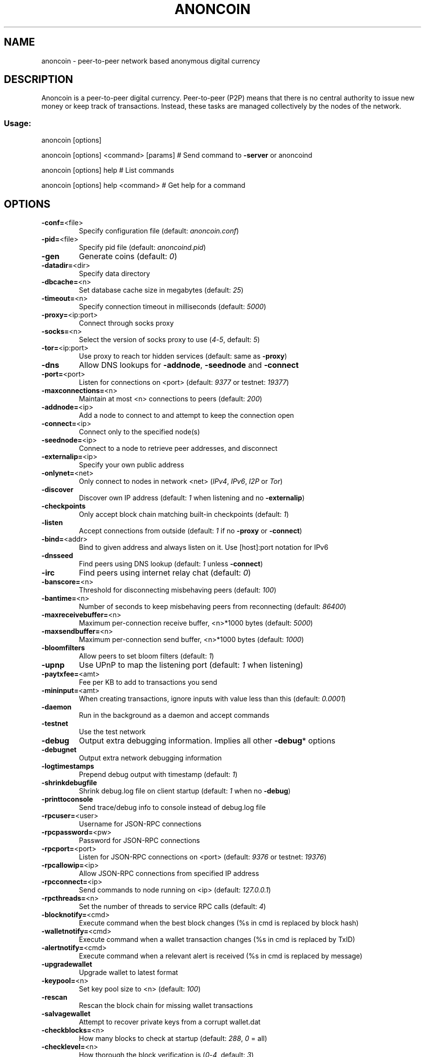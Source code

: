 .TH ANONCOIN "1" "March 2014" "Anoncoin 0.8.5.6" "User Commands"
.SH NAME
anoncoin \- peer-to-peer network based anonymous digital currency
.SH DESCRIPTION
Anoncoin is a peer-to-peer
digital currency. Peer-to-peer (P2P) means that there is no central authority
to issue new money or keep track of transactions. Instead, these tasks are
managed collectively by the nodes of the network.
.SS "Usage:"
.PP
anoncoin [options]
.PP
anoncoin [options] <command> [params]  # Send command to \fB\-server\fR or anoncoind
.PP
anoncoin [options] help                # List commands
.PP
anoncoin [options] help <command>      # Get help for a command
.SH OPTIONS
.TP
\fB\-conf=\fR<file>
Specify configuration file (default: \fIanoncoin.conf\fR)
.TP
\fB\-pid=\fR<file>
Specify pid file (default: \fIanoncoind.pid\fR)
.TP
\fB-gen
Generate coins (default: \fI0\fR)
.TP
\fB\-datadir=\fR<dir>
Specify data directory
.TP
\fB\-dbcache=\fR<n>
Set database cache size in megabytes (default: \fI25\fR)
.TP
\fB\-timeout=\fR<n>
Specify connection timeout in milliseconds (default: \fI5000\fR)
.TP
\fB\-proxy=\fR<ip:port>
Connect through socks proxy
.TP
\fB\-socks=\fR<n>
Select the version of socks proxy to use (\fI4\fR\-\fI5\fR, default: \fI5\fR)
.TP
\fB\-tor=\fR<ip:port>
Use proxy to reach tor hidden services (default: same as \fB\-proxy\fR)
.TP
\fB\-dns\fR
Allow DNS lookups for \fB\-addnode\fR, \fB\-seednode\fR and \fB\-connect\fR
.TP
\fB\-port=\fR<port>
Listen for connections on <port> (default: \fI9377\fR or testnet: \fI19377\fR)
.TP
\fB\-maxconnections=\fR<n>
Maintain at most <n> connections to peers (default: \fI200\fR)
.TP
\fB\-addnode=\fR<ip>
Add a node to connect to and attempt to keep the connection open
.TP
\fB\-connect=\fR<ip>
Connect only to the specified node(s)
.TP
\fB\-seednode=\fR<ip>
Connect to a node to retrieve peer addresses, and disconnect
.TP
\fB\-externalip=\fR<ip>
Specify your own public address
.TP
\fB\-onlynet=\fR<net>
Only connect to nodes in network <net> (\fIIPv4\fR, \fIIPv6\fR, \fII2P\fR or \fITor\fR)
.TP
\fB\-discover\fR
Discover own IP address (default: \fI1\fR when listening and no \fB\-externalip\fR)
.TP
\fB\-checkpoints\fR
Only accept block chain matching built\-in checkpoints (default: \fI1\fR)
.TP
\fB\-listen\fR
Accept connections from outside (default: \fI1\fR if no \fB\-proxy\fR or \fB\-connect\fR)
.TP
\fB\-bind=\fR<addr>
Bind to given address and always listen on it. Use [host]:port notation for IPv6
.TP
\fB\-dnsseed\fR
Find peers using DNS lookup (default: \fI1\fR unless \fB\-connect\fR)
.TP
\fB\-irc\fR
Find peers using internet relay chat (default: \fI0\fR)
.TP
\fB\-banscore=\fR<n>
Threshold for disconnecting misbehaving peers (default: \fI100\fR)
.TP
\fB\-bantime=\fR<n>
Number of seconds to keep misbehaving peers from reconnecting (default: \fI86400\fR)
.TP
\fB\-maxreceivebuffer=\fR<n>
Maximum per\-connection receive buffer, <n>*1000 bytes (default: \fI5000\fR)
.TP
\fB\-maxsendbuffer=\fR<n>
Maximum per\-connection send buffer, <n>*1000 bytes (default: \fI1000\fR)
.TP
\fB\-bloomfilters\fR
Allow peers to set bloom filters (default: \fI1\fR)
.TP
\fB\-upnp\fR
Use UPnP to map the listening port (default: \fI1\fR when listening)
.TP
\fB\-paytxfee=\fR<amt>
Fee per KB to add to transactions you send
.TP
\fB\-mininput=\fR<amt>
When creating transactions, ignore inputs with value less than this (default: \fI0.0001\fR)
.TP
\fB\-daemon\fR
Run in the background as a daemon and accept commands
.TP
\fB\-testnet\fR
Use the test network
.TP
\fB\-debug\fR
Output extra debugging information. Implies all other \fB\-debug\fR* options
.TP
\fB\-debugnet\fR
Output extra network debugging information
.TP
\fB\-logtimestamps\fR
Prepend debug output with timestamp (default: \fI1\fR)
.TP
\fB\-shrinkdebugfile\fR
Shrink debug.log file on client startup (default: \fI1\fR when no \fB\-debug\fR)
.TP
\fB\-printtoconsole\fR
Send trace/debug info to console instead of debug.log file
.TP
\fB\-rpcuser=\fR<user>
Username for JSON\-RPC connections
.TP
\fB\-rpcpassword=\fR<pw>
Password for JSON\-RPC connections
.TP
\fB\-rpcport=\fR<port>
Listen for JSON\-RPC connections on <port> (default: \fI9376\fR or testnet: \fI19376\fR)
.TP
\fB\-rpcallowip=\fR<ip>
Allow JSON\-RPC connections from specified IP address
.TP
\fB\-rpcconnect=\fR<ip>
Send commands to node running on <ip> (default: \fI127.0.0.1\fR)
.TP
\fB\-rpcthreads=\fR<n>
Set the number of threads to service RPC calls (default: \fI4\fR)
.TP
\fB\-blocknotify=\fR<cmd>
Execute command when the best block changes (%s in cmd is replaced by block hash)
.TP
\fB\-walletnotify=\fR<cmd>
Execute command when a wallet transaction changes (%s in cmd is replaced by TxID)
.TP
\fB\-alertnotify=\fR<cmd>
Execute command when a relevant alert is received (%s in cmd is replaced by message)
.TP
\fB\-upgradewallet\fR
Upgrade wallet to latest format
.TP
\fB\-keypool=\fR<n>
Set key pool size to <n> (default: \fI100\fR)
.TP
\fB\-rescan\fR
Rescan the block chain for missing wallet transactions
.TP
\fB\-salvagewallet\fR
Attempt to recover private keys from a corrupt wallet.dat
.TP
\fB\-checkblocks=\fR<n>
How many blocks to check at startup (default: \fI288\fR, \fI0\fR = all)
.TP
\fB\-checklevel=\fR<n>
How thorough the block verification is (\fI0\fR\-\fI4\fR, default: \fI3\fR)
.TP
\fB\-txindex\fR
Maintain a full transaction index (default: \fI0\fR)
.TP
\fB\-loadblock=\fR<file>
Imports blocks from external blk000??.dat file
.TP
\fB\-reindex\fR
Rebuild block chain index from current blk000??.dat files
.TP
\fB\-par=\fR<n>
Set the number of script verification threads (up to \fI16\fR, \fI0\fR = auto, <\fI0\fR = leave that many cores free, default: \fI0\fR)
.SS "Block creation options:"
.TP
\fB\-blockminsize=\fR<n>
Set minimum block size in bytes (default: \fI0\fR)
.TP
\fB\-blockmaxsize=\fR<n>
Set maximum block size in bytes (default: \fI250000\fR)
.HP
\fB\-blockprioritysize=\fR<n> Set maximum size of high\-priority/low\-fee transactions in bytes (default: \fI27000\fR)
.SS "I2P Options:"
.TP
\fB\-generatei2pdestination\fR
Generate an I2P destination, print it and exit.
.TP
\fB-i2p\fR
Enable I2P
.TP
\fB\-onlynet\fR=\fIi2p\fR
Enable I2P only mode
.TP
\fB\-i2psessionname=\fR<session name>
Name of an I2P session. If it is not specified, value will be \fI'Anoncoin\-client'\fR
.TP
\fB\-samhost=\fR<ip or host name>
Address of the SAM bridge host. If it is not specified, value will be \fI'127.0.0.1'\fR.
.TP
\fB\-samport=\fR<port>
Port number of the SAM bridge host. If it is not specified, value will be \fI'7656'\fR.
.TP
\fB\-mydestination=\fR<pub+priv i2p\-keys>
Set full I2P destination (public+private keys). If it is not specified, the client will geneterate a random destination for you.
.SS "SSL options"
(see the Anoncoin Wiki for SSL setup instructions)
.TP
\fB\-rpcssl\fR
Use OpenSSL (https) for JSON\-RPC connections
.TP
\fB\-rpcsslcertificatechainfile=\fR<file.cert>
Server certificate file (default: \fIserver.cert\fR)
.TP
\fB\-rpcsslprivatekeyfile=\fR<file.pem>
Server private key (default: \fIserver.pem\fR)
.TP
\fB\-rpcsslciphers=\fR<ciphers>
Acceptable ciphers (default: \fITLSv1+HIGH:!SSLv2:!aNULL:!eNULL:!AH:!3DES:@STRENGTH\fR)
.SS "UI Options"
.TP
\fB-lang=\fR<lang>
Set language, for example \fI'de_DE'\fR (default: system locale)
.TP
\fB-min\fR
Start minimized
.TP
\fB-splash\fR
Show the splash screen on startup (default: \fI1\fR)
.SH "SEE ALSO"
\fBanoncoin.conf\fR(5), \fBanoncoind\fR(1)
